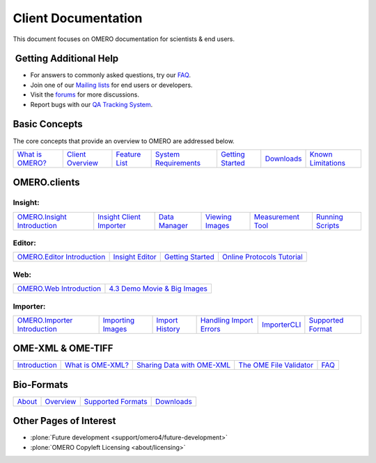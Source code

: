 Client Documentation
====================

This document focuses on OMERO documentation for
scientists & end users.

 Getting Additional Help
------------------------

• For answers to commonly asked questions, try our `FAQ </site/support/faq>`_.

• Join one of our `Mailing lists </site/community/mailing-lists>`_ for end users or developers.

• Visit the `forums </community>`_ for more discussions.

• Report bugs with our `QA Tracking System <http://qa.openmicroscopy.org.uk>`_.

Basic Concepts
--------------

The core concepts that provide an overview to OMERO are addressed below.

.. _`What is OMERO?`: /site/products/omero
.. _`Client Overview`: /site/support/omero4/clients
.. _`Feature List`:  /site/products/feature-list
.. _`System Requirements`: /site/support/omero4/system-requirements
.. _`Downloads`: /site/support/omero4/downloads
.. _`Known Limitations`: /site/support/omero4/known-limitations

================= ================== =============== ====================== =================== ============ ====================
`What is OMERO?`_ `Client Overview`_ `Feature List`_ `System Requirements`_ `Getting Started`__ `Downloads`_ `Known Limitations`_
================= ================== =============== ====================== =================== ============ ====================

__ getting-started/tutorial/getting-started

OMERO.clients
-------------

Insight:
^^^^^^^^

.. _`OMERO.Insight Introduction`: tutorial/getting-started
.. _`Insight Client Importer`: tutorial/insight-importer
.. _`Data Manager`: tutorial/managing-data
.. _`Viewing Images`: tutorial/viewing-images
.. _`Measurement Tool`: tutorial/measuring
.. _`Running Scripts`: tutorial/running-scripts

============================= ========================== =============== ================= =================== ==================
`OMERO.Insight Introduction`_ `Insight Client Importer`_ `Data Manager`_ `Viewing Images`_ `Measurement Tool`_ `Running Scripts`_
============================= ========================== =============== ================= =================== ==================

Editor:
^^^^^^^

.. _`OMERO.Editor Introduction`: tutorial/omero.editor
.. _`Insight Editor`: tutorial/latest-omero.editor-features
.. _editorGettingStarted: tutorial/getting-started-with-omero.editor
.. _`Online Protocols Tutorial`: http://trac.openmicroscopy.org.uk/ome/wiki/OnlineProtocolsTutorial

============================ ================= =================== ============================
`OMERO.Editor Introduction`_ `Insight Editor`_ `Getting Started`__ `Online Protocols Tutorial`_ 
============================ ================= =================== ============================

__ editorGettingStarted_

Web:
^^^^

.. _`OMERO.Web Introduction`: web
.. _`4.3 Demo Movie & Big Images`: /site/products/omero/improved-web-client

========================= ===============================
`OMERO.Web Introduction`_ `4.3 Demo Movie & Big Images`_  
========================= ===============================

Importer:
^^^^^^^^^

.. _`OMERO.Importer Introduction`: importer
.. _`Importing Images`: tutorial/importing-images
.. _`Import History`: tutorial/import-history
.. _`Handling Import Errors`: tutorial/handling-import-errors
.. _`ImporterCLI`: tutorial/command-line-import
.. _`Supported Format`: http://www.loci.wisc.edu/software/bio-formats

============================== =================== ================= ========================= ============== ===================
`OMERO.Importer Introduction`_ `Importing Images`_ `Import History`_ `Handling Import Errors`_ `ImporterCLI`_ `Supported Format`_
============================== =================== ================= ========================= ============== ===================

OME-XML & OME-TIFF
------------------

.. _Introduction: /site/support/file-formats
.. _`What is OME-XML?`: /site/support/file-formats/the-ome-xml-file
.. _`Sharing Data with OME-XML`: /site/support/file-formats/schemas/migrating-or-sharing-data-with-ome-xml
.. _`The OME File Validator`: /site/support/file-formats/downloads/file-formats-downloads
.. _XMLFAQ: /site/support/legacy/ome-server/developer/xml-schemata/faq

============== =================== ============================ ========================= =====
Introduction_  `What is OME-XML?`_ `Sharing Data with OME-XML`_ `The OME File Validator`_ FAQ__
============== =================== ============================ ========================= =====

__ XMLFAQ_

Bio-Formats
-----------

.. _About: http://loci.wisc.edu/bio-formats/about
.. _Overview: /site/support/bio-formats
.. _`Supported Formats`: http://loci.wisc.edu/bio-formats/formats
.. _bfDownloads: http://loci.wisc.edu/bio-formats/downloads

========== ============= ==================== =============
About_	   Overview_     `Supported Formats`_ `Downloads`__
========== ============= ==================== =============

__ bfDownloads_

Other Pages of Interest
-----------------------

- :plone:`Future development <support/omero4/future-development>`
- :plone:`OMERO Copyleft Licensing <about/licensing>`
